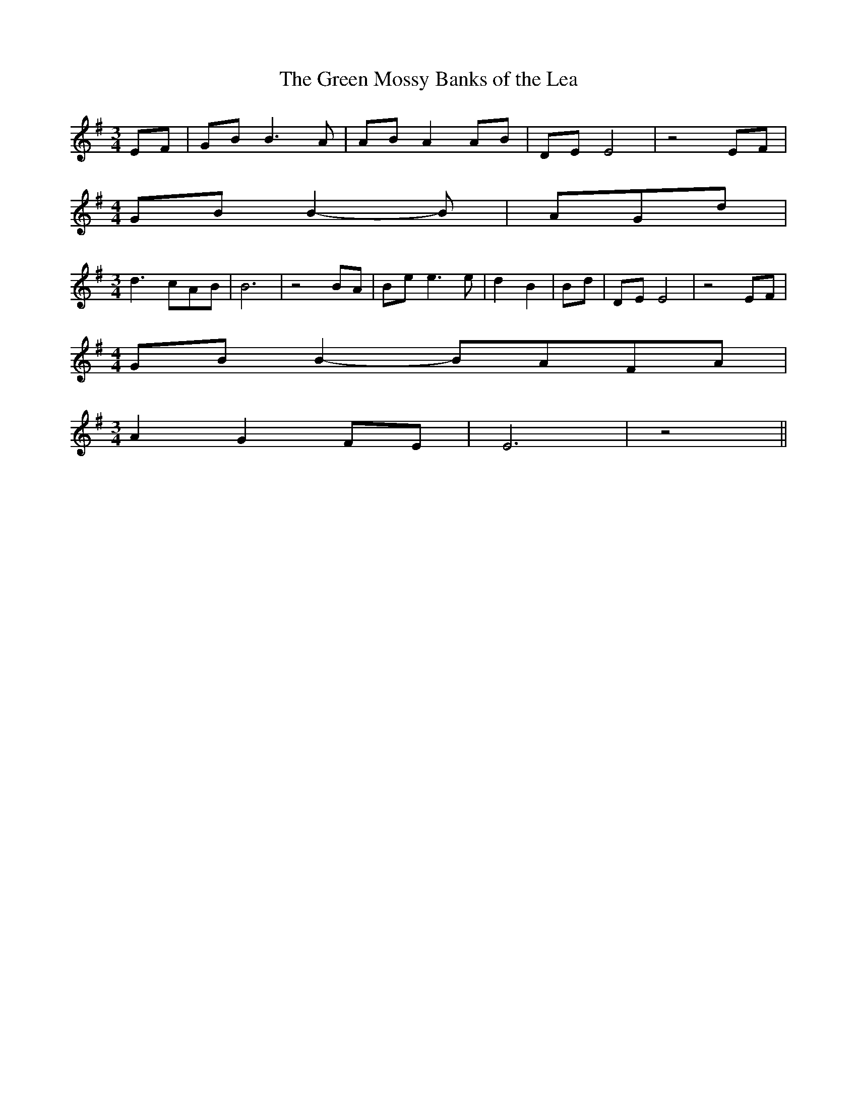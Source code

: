 % Generated more or less automatically by swtoabc by Erich Rickheit KSC
X:1
T:The Green Mossy Banks of the Lea
M:3/4
L:1/8
K:G
E-F|G-B B3 A|A-B A2A-B|D-E E4| z4 EF|
M:4/4
G-B B2- B| AG-d|
M:3/4
 d3- cA-B| B6| z4 BA|B-e e3 e| d2 B2|B-d|D-E E4| z4 EF|
M:4/4
G-B B2-B-AF-A|
M:3/4
 A2 G2F-E| E6| z4||

